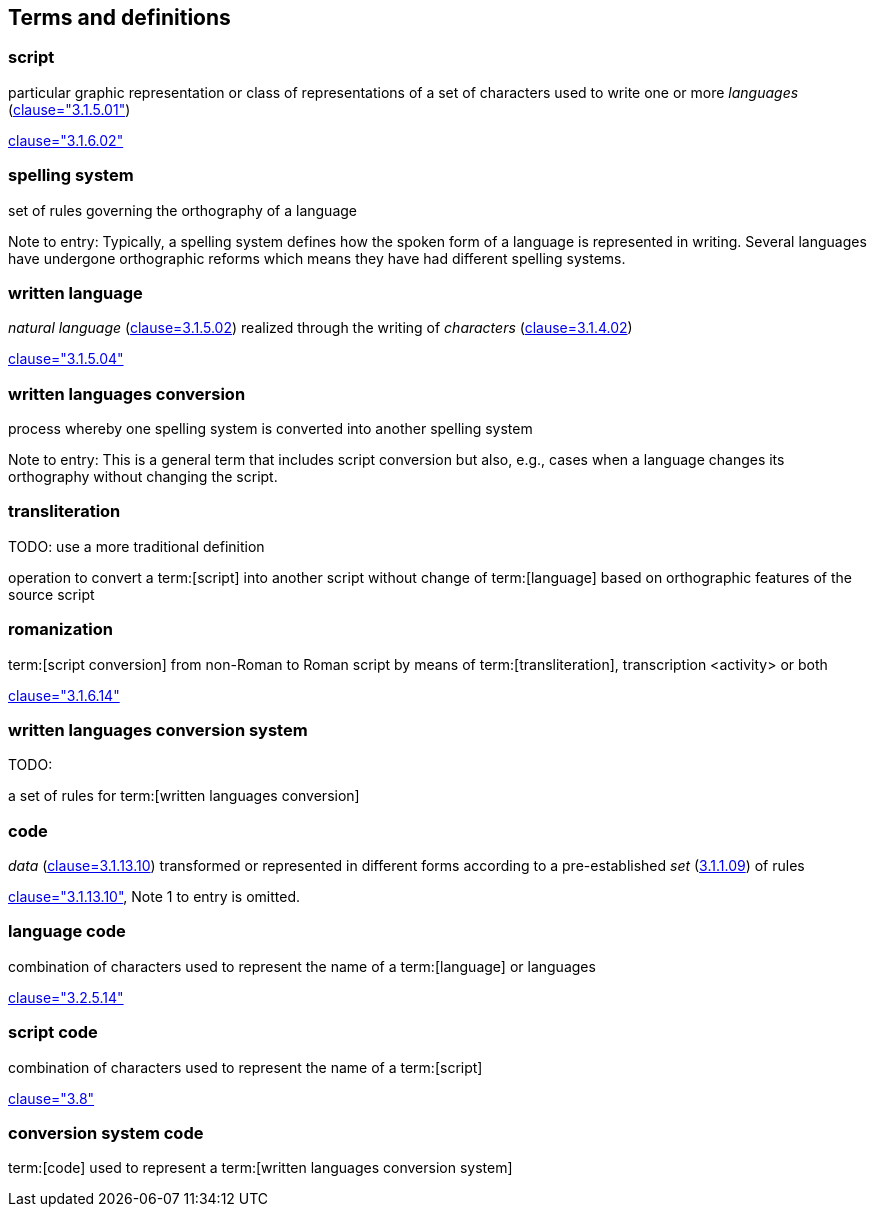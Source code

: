 
[[terms]]
//[source=ISO5127]
== Terms and definitions


=== script

particular graphic representation or class of representations of a set of
characters used to write one or more _languages_ (<<ISO5127,clause="3.1.5.01">>)

[.source]
<<ISO5127,clause="3.1.6.02">>




=== spelling system

set of rules governing the orthography of a language

Note to entry: Typically, a spelling system defines how the spoken form of a
language is represented in writing.
Several languages have undergone orthographic reforms which means they have had
different spelling systems.


=== written language

_natural language_ (<<ISO5127,clause=3.1.5.02>>) realized through the writing of _characters_ (<<ISO5127,clause=3.1.4.02>>)

[.source]
<<ISO5127,clause="3.1.5.04">>


=== written languages conversion

process whereby one spelling system is converted into another spelling system

Note to entry: This is a general term that includes script conversion but also,
e.g., cases when a language changes its orthography without changing the script.


=== transliteration

TODO: use a more traditional definition

operation to convert a term:[script] into another script without change of term:[language] based on orthographic features of the source script


// === transcription

// TODO: use a more traditional definition

// operation to convert spoken term:[language] or a term:[script] to another
//script without change of language based on phonetic features of the language
//and orthographic features of the source script


=== romanization

term:[script conversion] from non-Roman to Roman script by means of term:[transliteration], transcription <activity> or both

[.source]
<<ISO5127,clause="3.1.6.14">>


=== written languages conversion system

TODO:

a set of rules for term:[written languages conversion]




=== code

_data_ (<<ISO5127,clause=3.1.13.10>>) transformed or represented in different forms
according to a pre-established _set_ (<<ISO5127,3.1.1.09>>) of rules

////
{{ISO5127,clause=3.1.13.10,data}} transformed or represented in different forms
according to a pre-established {{ISO5127,3.1.1.09,set}} of rules
////

[.source]
<<ISO5127,clause="3.1.13.10">>, Note 1 to entry is omitted.


=== language code

combination of characters used to represent the name of a term:[language] or languages

[.source]
<<ISO5127,clause="3.2.5.14">>


=== script code

combination of characters used to represent the name of a term:[script]

[.source]
<<ISO15924,clause="3.8">>


=== conversion system code

term:[code] used to represent a term:[written languages conversion system]


////

=== transliterated text

text output of a transliteration system on a transliteration source

=== transliteration script

script form produced by a transliteration system on the transliteration source


=== source language

language used in the transliteration source

=== source script

script used in the transliteration source

////
